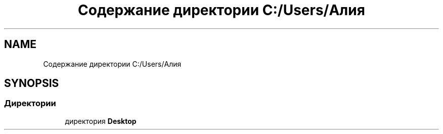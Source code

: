 .TH "Содержание директории C:/Users/Алия" 3 "Пн 6 Апр 2020" "TestBars" \" -*- nroff -*-
.ad l
.nh
.SH NAME
Содержание директории C:/Users/Алия
.SH SYNOPSIS
.br
.PP
.SS "Директории"

.in +1c
.ti -1c
.RI "директория \fBDesktop\fP"
.br
.in -1c
